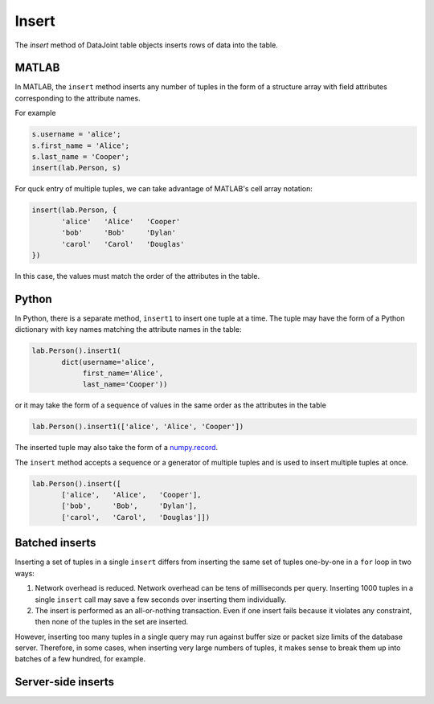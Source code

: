 .. progress: 8.0 10% Dimitri 

Insert
======

The `insert` method of DataJoint table objects inserts rows of data into the table.

|matlab| MATLAB
---------------

In MATLAB, the ``insert`` method inserts any number of tuples in the form of a structure array with field attributes corresponding to the attribute names.

For example

.. code-block:: matlab

    s.username = 'alice';
    s.first_name = 'Alice';
    s.last_name = 'Cooper';
    insert(lab.Person, s)

For quck entry of multiple tuples, we can take advantage of MATLAB's cell array notation:

.. code-block:: matlab

    insert(lab.Person, {
           'alice'   'Alice'   'Cooper'
           'bob'     'Bob'     'Dylan'
           'carol'   'Carol'   'Douglas'
    })

In this case, the values must match the order of the attributes in the table. 

|python| Python
---------------

In Python, there is a separate method, ``insert1`` to insert one tuple at a time.  The tuple may have the form of a Python dictionary with key names matching the attribute names in the table:

.. code-block:: python

    lab.Person().insert1(
           dict(username='alice', 
                first_name='Alice', 
                last_name='Cooper'))

or it may take the form of a sequence of values in the same order as the attributes in the table

.. code-block:: python

    lab.Person().insert1(['alice', 'Alice', 'Cooper'])

The inserted tuple may also take the form of a `numpy.record <https://docs.scipy.org/doc/numpy/reference/generated/numpy.record.html#numpy.record>`_.

The ``insert`` method accepts a sequence or a generator of multiple tuples and is used to insert multiple tuples at once.

.. code-block:: python

    lab.Person().insert([
           ['alice',   'Alice',   'Cooper'],
           ['bob',     'Bob',     'Dylan'],
           ['carol',   'Carol',   'Douglas']])


Batched inserts 
---------------
Inserting a set of tuples in a single ``insert`` differs from inserting the same set of tuples one-by-one in a ``for`` loop in two ways:

1. Network overhead is reduced. Network overhead can be tens of milliseconds per query.  Inserting 1000 tuples in a single ``insert`` call may save a few seconds over inserting them individually.
2. The insert is performed as an all-or-nothing transaction.  Even if one insert fails because it violates any constraint, then none of the tuples in the set are inserted.

However, inserting too many tuples in a single query may run against buffer size or packet size limits of the database server.  Therefore, in some cases, when inserting very large numbers of tuples, it makes sense to break them up into batches of a few hundred, for example.

.. |python| image:: ../_static/img/python-tiny.png
.. |matlab| image:: ../_static/img/matlab-tiny.png

Server-side inserts
-------------------
